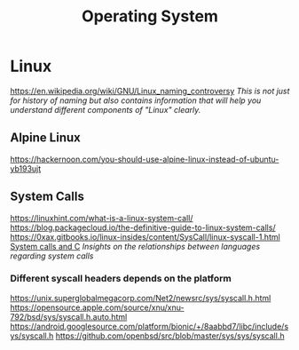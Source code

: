 #+title: Operating System

* Linux
https://en.wikipedia.org/wiki/GNU/Linux_naming_controversy
/This is not just for history of naming but also contains information that will help you understand different components of "Linux" clearly./

** Alpine Linux
https://hackernoon.com/you-should-use-alpine-linux-instead-of-ubuntu-yb193ujt

** System Calls
https://linuxhint.com/what-is-a-linux-system-call/
https://blog.packagecloud.io/the-definitive-guide-to-linux-system-calls/
https://0xax.gitbooks.io/linux-insides/content/SysCall/linux-syscall-1.html
[[https://softwareengineering.stackexchange.com/a/343797/416039][System calls and C]]
/Insights on the relationships between languages regarding system calls/

*** Different syscall headers depends on the platform
https://unix.superglobalmegacorp.com/Net2/newsrc/sys/syscall.h.html
https://opensource.apple.com/source/xnu/xnu-792/bsd/sys/syscall.h.auto.html
https://android.googlesource.com/platform/bionic/+/8aabbd7/libc/include/sys/syscall.h
https://github.com/openbsd/src/blob/master/sys/sys/syscall.h
